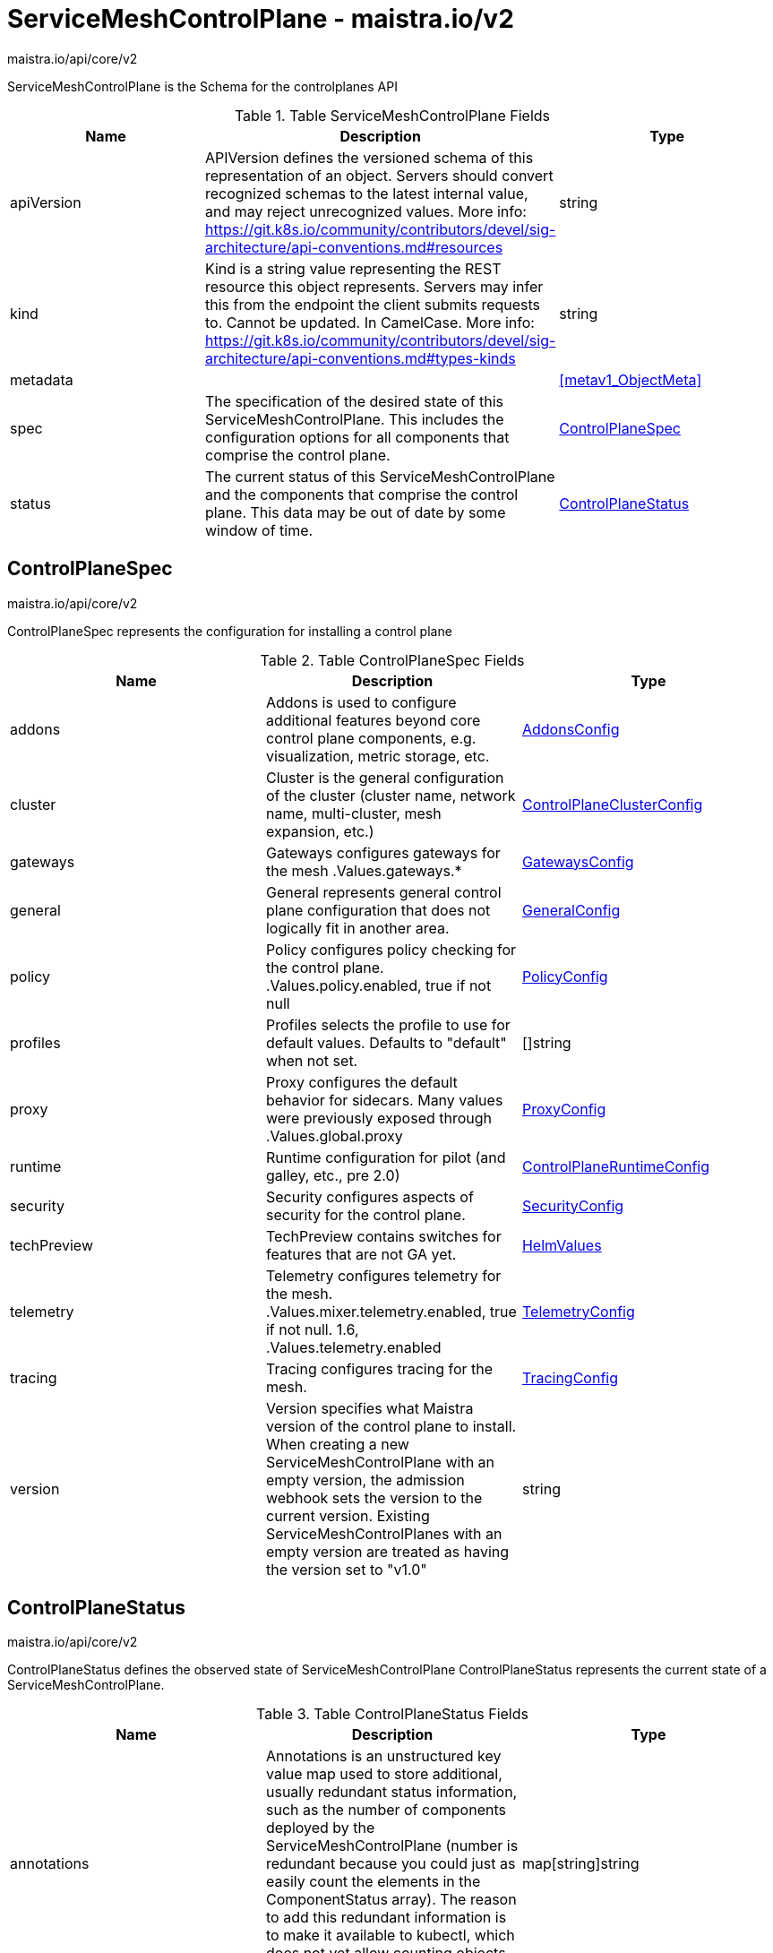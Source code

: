 

= ServiceMeshControlPlane - maistra.io/v2

:toc: right

maistra.io/api/core/v2

ServiceMeshControlPlane is the Schema for the controlplanes API

.Table ServiceMeshControlPlane Fields
|===
| Name | Description | Type

| apiVersion
| APIVersion defines the versioned schema of this representation of an object. Servers should convert recognized schemas to the latest internal value, and may reject unrecognized values. More info: https://git.k8s.io/community/contributors/devel/sig-architecture/api-conventions.md#resources
| string

| kind
| Kind is a string value representing the REST resource this object represents. Servers may infer this from the endpoint the client submits requests to. Cannot be updated. In CamelCase. More info: https://git.k8s.io/community/contributors/devel/sig-architecture/api-conventions.md#types-kinds
| string

| metadata
| 
| <<metav1_ObjectMeta>>

| spec
| The specification of the desired state of this ServiceMeshControlPlane. This includes the configuration options for all components that comprise the control plane.
| <<ControlPlaneSpec>>

| status
| The current status of this ServiceMeshControlPlane and the components that comprise the control plane. This data may be out of date by some window of time.
| <<ControlPlaneStatus>>

|===


[#ControlPlaneSpec]
== ControlPlaneSpec

maistra.io/api/core/v2

ControlPlaneSpec represents the configuration for installing a control plane

.Table ControlPlaneSpec Fields
|===
| Name | Description | Type

| addons
| Addons is used to configure additional features beyond core control plane components, e.g. visualization, metric storage, etc.
| link:maistra.io_ServiceMeshControlPlane_AddonsConfig_v2.adoc[AddonsConfig]

| cluster
| Cluster is the general configuration of the cluster (cluster name, network name, multi-cluster, mesh expansion, etc.)
| link:maistra.io_ServiceMeshControlPlane_ControlPlaneClusterConfig_v2.adoc[ControlPlaneClusterConfig]

| gateways
| Gateways configures gateways for the mesh .Values.gateways.*
| link:maistra.io_ServiceMeshControlPlane_GatewaysConfig_v2.adoc[GatewaysConfig]

| general
| General represents general control plane configuration that does not logically fit in another area.
| link:maistra.io_ServiceMeshControlPlane_GeneralConfig_v2.adoc[GeneralConfig]

| policy
| Policy configures policy checking for the control plane. .Values.policy.enabled, true if not null
| link:maistra.io_ServiceMeshControlPlane_PolicyConfig_v2.adoc[PolicyConfig]

| profiles
| Profiles selects the profile to use for default values. Defaults to "default" when not set.
| []string

| proxy
| Proxy configures the default behavior for sidecars.  Many values were previously exposed through .Values.global.proxy
| link:maistra.io_ServiceMeshControlPlane_ProxyConfig_v2.adoc[ProxyConfig]

| runtime
| Runtime configuration for pilot (and galley, etc., pre 2.0)
| link:maistra.io_ServiceMeshControlPlane_ControlPlaneRuntimeConfig_v2.adoc[ControlPlaneRuntimeConfig]

| security
| Security configures aspects of security for the control plane.
| link:maistra.io_ServiceMeshControlPlane_SecurityConfig_v2.adoc[SecurityConfig]

| techPreview
| TechPreview contains switches for features that are not GA yet.
| link:maistra.io_ServiceMeshControlPlane_HelmValues_v1.adoc[HelmValues]

| telemetry
| Telemetry configures telemetry for the mesh. .Values.mixer.telemetry.enabled, true if not null.  1.6, .Values.telemetry.enabled
| link:maistra.io_ServiceMeshControlPlane_TelemetryConfig_v2.adoc[TelemetryConfig]

| tracing
| Tracing configures tracing for the mesh.
| link:maistra.io_ServiceMeshControlPlane_TracingConfig_v2.adoc[TracingConfig]

| version
| Version specifies what Maistra version of the control plane to install. When creating a new ServiceMeshControlPlane with an empty version, the admission webhook sets the version to the current version. Existing ServiceMeshControlPlanes with an empty version are treated as having the version set to "v1.0"
| string

|===


[#ControlPlaneStatus]
== ControlPlaneStatus

maistra.io/api/core/v2

ControlPlaneStatus defines the observed state of ServiceMeshControlPlane ControlPlaneStatus represents the current state of a ServiceMeshControlPlane.

.Table ControlPlaneStatus Fields
|===
| Name | Description | Type

| annotations
| Annotations is an unstructured key value map used to store additional, usually redundant status information, such as the number of components deployed by the ServiceMeshControlPlane (number is redundant because you could just as easily count the elements in the ComponentStatus array). The reason to add this redundant information is to make it available to kubectl, which does not yet allow counting objects in JSONPath expressions.
| map[string]string

| conditions
| Represents the latest available observations of the object's current state.
| []Condition

| components
| 
| []ComponentStatus

| appliedSpec
| The resulting specification of the configuration options after all profiles have been applied.
| link:maistra.io_ServiceMeshControlPlane_v2.adoc#ControlPlaneSpec[ControlPlaneSpec]

| appliedValues
| The resulting values.yaml used to generate the charts.
| link:maistra.io_ServiceMeshControlPlane_v1.adoc#ControlPlaneSpec[ControlPlaneSpec]

| chartVersion
| The version of the charts that were last processed for this resource.
| string

| observedGeneration
| The generation observed by the controller during the most recent reconciliation. The information in the status pertains to this particular generation of the object.
| integer

| operatorVersion
| The version of the operator that last processed this resource.
| string

| readiness
| The readiness status of components & owned resources
| link:maistra.io_ServiceMeshControlPlane_ReadinessStatus_v2.adoc[ReadinessStatus]

|===


